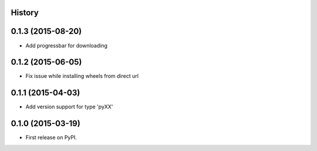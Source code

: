 .. :changelog:

History
-------

0.1.3 (2015-08-20)
---------------------

* Add progressbar for downloading

0.1.2 (2015-06-05)
---------------------

* Fix issue while installing wheels from direct url

0.1.1 (2015-04-03)
---------------------

* Add version support for type 'pyXX'

0.1.0 (2015-03-19)
---------------------

* First release on PyPI.
